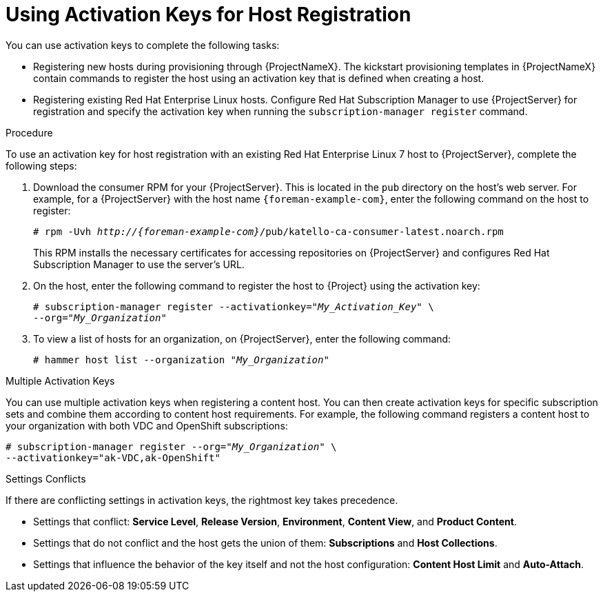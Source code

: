 [id="Using_Activation_Keys_for_Host_Registration_{context}"]
= Using Activation Keys for Host Registration

You can use activation keys to complete the following tasks:

* Registering new hosts during provisioning through {ProjectNameX}.
The kickstart provisioning templates in {ProjectNameX} contain commands to register the host using an activation key that is defined when creating a host.
* Registering existing Red Hat Enterprise Linux hosts.
Configure Red Hat Subscription Manager to use {ProjectServer} for registration and specify the activation key when running the `subscription-manager register` command.

.Procedure

To use an activation key for host registration with an existing Red Hat Enterprise Linux 7 host to {ProjectServer}, complete the following steps:

. Download the consumer RPM for your {ProjectServer}.
This is located in the `pub` directory on the host's web server.
For example, for a {ProjectServer} with the host name `{foreman-example-com}`, enter the following command on the host to register:
+
[options="nowrap" subs="+quotes,attributes"]
----
# rpm -Uvh _http://{foreman-example-com}_/pub/katello-ca-consumer-latest.noarch.rpm
----
+
This RPM installs the necessary certificates for accessing repositories on {ProjectServer} and configures Red Hat Subscription Manager to use the server's URL.
. On the host, enter the following command to register the host to {Project} using the activation key:
+
[options="nowrap" subs="+quotes"]
----
# subscription-manager register --activationkey="_My_Activation_Key_" \
--org="_My_Organization_"
----
. To view a list of hosts for an organization, on {ProjectServer}, enter the following command:
+
[options="nowrap" subs="+quotes"]
----
# hammer host list --organization "_My_Organization_"
----

.Multiple Activation Keys

You can use multiple activation keys when registering a content host.
You can then create activation keys for specific subscription sets and combine them according to content host requirements.
For example, the following command registers a content host to your organization with both VDC and OpenShift subscriptions:

[options="nowrap" subs="+quotes"]
----
# subscription-manager register --org="_My_Organization_" \
--activationkey="ak-VDC,ak-OpenShift"
----

.Settings Conflicts
If there are conflicting settings in activation keys, the rightmost key takes precedence.

* Settings that conflict: *Service Level*, *Release Version*, *Environment*, *Content View*, and *Product Content*.
* Settings that do not conflict and the host gets the union of them: *Subscriptions* and *Host Collections*.
* Settings that influence the behavior of the key itself and not the host configuration: *Content Host Limit* and *Auto-Attach*.
